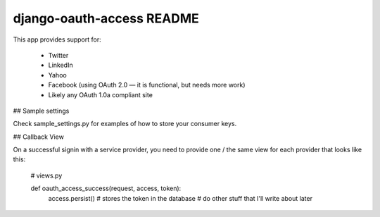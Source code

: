 django-oauth-access README
==========================

This app provides support for:

 * Twitter
 * LinkedIn
 * Yahoo
 * Facebook (using OAuth 2.0 — it is functional, but needs more work)
 * Likely any OAuth 1.0a compliant site

## Sample settings

Check sample_settings.py for examples of how to store your consumer keys.

## Callback View

On a successful signin with a service provider, you need to provide one / the same
view for each provider that looks like this:

    # views.py

    def oauth_access_success(request, access, token):
        access.persist() # stores the token in the database
        # do other stuff that I'll write about later
